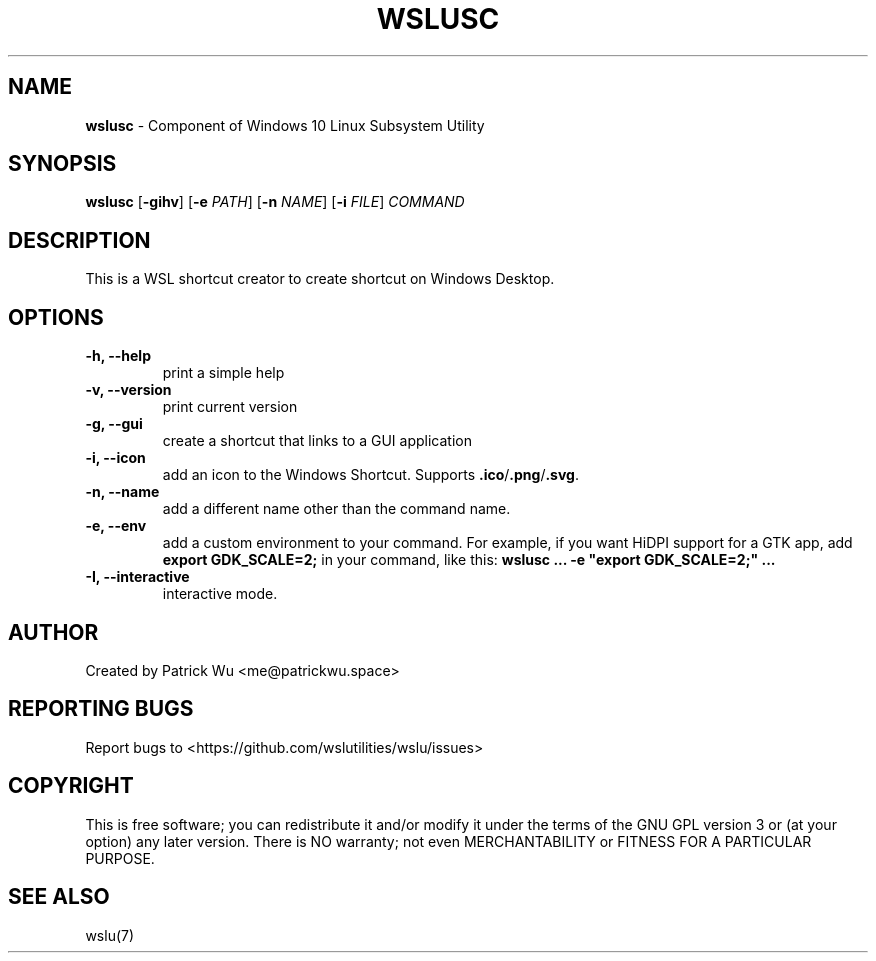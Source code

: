 .TH "WSLUSC" "1" "DATEPLACEHOLDER" "VERSIONPLACEHOLDER" "WSL Utilities User Manual"
.SH NAME
.B wslusc
- Component of Windows 10 Linux Subsystem Utility
.SH SYNOPSIS
.B wslusc
.RB [ \-gihv ]
.RB [ \-e
.IR PATH ]
.RB [ \-n 
.IR NAME ]
.RB [ \-i
.IR FILE ]
.I COMMAND
.SH DESCRIPTION
This is a WSL shortcut creator to create shortcut on Windows Desktop.
.SH OPTIONS
.TP
.B -h, --help
print a simple help
.TP
.B -v, --version
print current version
.TP
.B -g, --gui
create a shortcut that links to a GUI application
.TP
.B -i, --icon
add an icon to the Windows Shortcut. Supports \fB\.ico\fR/\fB\.png\fR/\fB\.svg\fR\.
.TP
.B -n, --name
add a different name other than the command name.
.TP
.B -e, --env
add a custom environment to your command. For example, if you want HiDPI support for a GTK app, add \fBexport GDK_SCALE=2;\fR in your command, like this: \fBwslusc ... \-e "export GDK_SCALE=2;" ...\fR
.TP
.B -I, --interactive
interactive mode.
.SH AUTHOR
Created by Patrick Wu <me@patrickwu.space>
.SH REPORTING BUGS
Report bugs to <https://github.com/wslutilities/wslu/issues>
.SH COPYRIGHT
This is free software; you can redistribute it and/or modify it under
the terms of the GNU GPL version 3 or (at your option) any later
version.
There is NO warranty; not even MERCHANTABILITY or FITNESS FOR A
PARTICULAR PURPOSE.
.SH SEE ALSO
wslu(7)